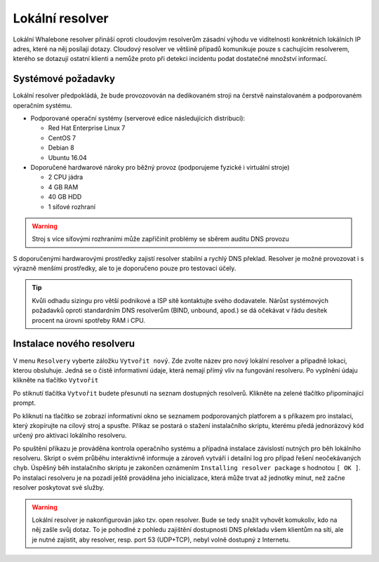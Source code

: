 Lokální resolver
================

Lokální Whalebone resolver přináší oproti cloudovým resolverům zásadní výhodu ve viditelnosti konkrétních lokálních IP adres, které na něj posílají dotazy. Cloudový resolver ve většině případů komunikuje pouze s cachujícím resolverem, kterého se dotazují ostatní klienti a nemůže proto při detekci incidentu podat dostatečné množství informací.


Systémové požadavky
-------------------

Lokální resolver předpokládá, že bude provozovován na dedikovaném stroji na čerstvě nainstalovaném a podporovaném operačním systému.

* Podporované operační systémy (serverové edice následujících distribucí):

  * Red Hat Enterprise Linux 7
  * CentOS 7
  * Debian 8
  * Ubuntu 16.04

* Doporučené hardwarové nároky pro běžný provoz (podporujeme fyzické i virtuální stroje)

  * 2 CPU jádra
  * 4 GB RAM
  * 40 GB HDD
  * 1 síťové rozhraní

.. warning:: Stroj s více síťovými rozhraními může zapříčinit problémy se sběrem auditu DNS provozu

S doporučenými hardwarovými prostředky zajistí resolver stabilní a rychlý DNS překlad. Resolver je možné provozovat i s výrazně menšími prostředky, ale to je doporučeno pouze pro testovací účely.

.. tip:: Kvůli odhadu sizingu pro větší podnikové a ISP sítě kontaktujte svého dodavatele. Nárůst systémových požadavků oproti standardním DNS resolverům (BIND, unbound, apod.) se dá očekávat v řádu desítek procent na úrovni spotřeby RAM i CPU.


Instalace nového resolveru
--------------------------

V menu ``Resolvery`` vyberte záložku ``Vytvořit nový``. Zde zvolte název pro nový lokální resolver a případně lokaci, kterou obsluhuje. Jedná se o čistě informativní údaje, která nemají přímý vliv na fungování resolveru.
Po vyplnění údaju klikněte na tlačítko ``Vytvořit`` 

.. image:: ./img/lr_new.png
   :align: center

Po stiknutí tlačítka ``Vytvořit`` budete přesunuti na seznam dostupných resolverů. Klikněte na zelené tlačítko připomínající prompt.

.. image:: ./img/lr_list.png
   :align: center

Po kliknutí na tlačítko se zobrazí informativní okno se seznamem podporovaných platforem a s příkazem pro instalaci, který zkopírujte na cílový stroj a spusťte.
Příkaz se postará o stažení instalačního skriptu, kterému předá jednorázový kód určený pro aktivaci lokálního resolveru.

.. image:: ./img/lr_install.png
   :align: center

Po spuštění příkazu je prováděna kontrola operačního systému a případná instalace závislostí nutných pro běh lokálního resolveru. Skript o svém průběhu interaktivně informuje a zároveň vytváří i detailní log pro případ řešení neočekávaných chyb.
Úspěšný běh instalačního skriptu je zakončen oznámením ``Installing resolver package`` s hodnotou ``[ OK ]``. Po instalaci resolveru je na pozadí ještě prováděna jeho inicializace, která může trvat až jednotky minut, než začne resolver poskytovat své služby. 

.. image:: ./img/lr_install_script.png
   :align: center

.. warning:: Lokální resolver je nakonfigurován jako tzv. open resolver. Bude se tedy snažit vyhovět komukoliv, kdo na něj zašle svůj dotaz. To je pohodlné z pohledu zajištění dostupnosti DNS překladu všem klientům na síti, ale je nutné zajistit, aby resolver, resp. port 53 (UDP+TCP), nebyl volně dostupný z Internetu.
